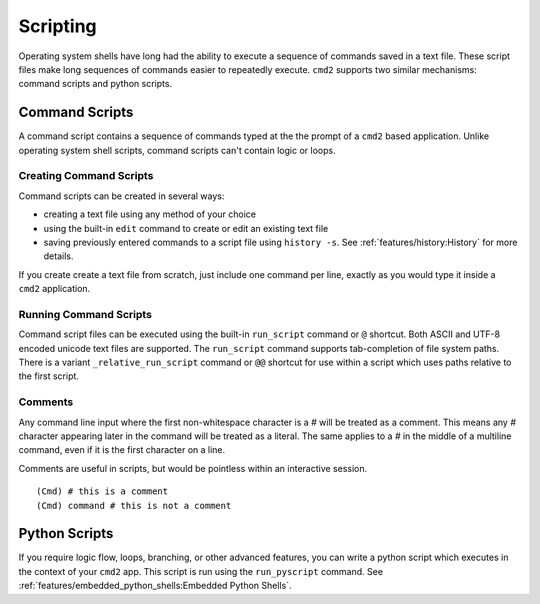 Scripting
=========

Operating system shells have long had the ability to execute a sequence of
commands saved in a text file. These script files make long sequences of
commands easier to repeatedly execute. ``cmd2`` supports two similar
mechanisms: command scripts and python scripts.


Command Scripts
---------------

A command script contains a sequence of commands typed at the the prompt of a
``cmd2`` based application. Unlike operating system shell scripts, command
scripts can't contain logic or loops.


Creating Command Scripts
~~~~~~~~~~~~~~~~~~~~~~~~

Command scripts can be created in several ways:

- creating a text file using any method of your choice
- using the built-in ``edit`` command to create or edit an existing text file
- saving previously entered commands to a script file using ``history -s``. See
  :ref:`features/history:History` for more details.

If you create create a text file from scratch, just include one command per
line, exactly as you would type it inside a ``cmd2`` application.


Running Command Scripts
~~~~~~~~~~~~~~~~~~~~~~~

Command script files can be executed using the built-in ``run_script`` command
or ``@`` shortcut. Both ASCII and UTF-8 encoded unicode text files are
supported. The ``run_script`` command supports tab-completion of file system
paths.  There is a variant ``_relative_run_script`` command or ``@@``
shortcut for use within a script which uses paths relative to the first script.


Comments
~~~~~~~~

Any command line input where the first non-whitespace character is a `#` will
be treated as a comment. This means any `#` character appearing later in the
command will be treated as a literal. The same applies to a `#` in the middle
of a multiline command, even if it is the first character on a line.

Comments are useful in scripts, but would be pointless within an interactive
session.

::

  (Cmd) # this is a comment
  (Cmd) command # this is not a comment


Python Scripts
--------------

If you require logic flow, loops, branching, or other advanced features, you
can write a python script which executes in the context of your ``cmd2`` app.
This script is run using the ``run_pyscript`` command. See
:ref:`features/embedded_python_shells:Embedded Python Shells`.
